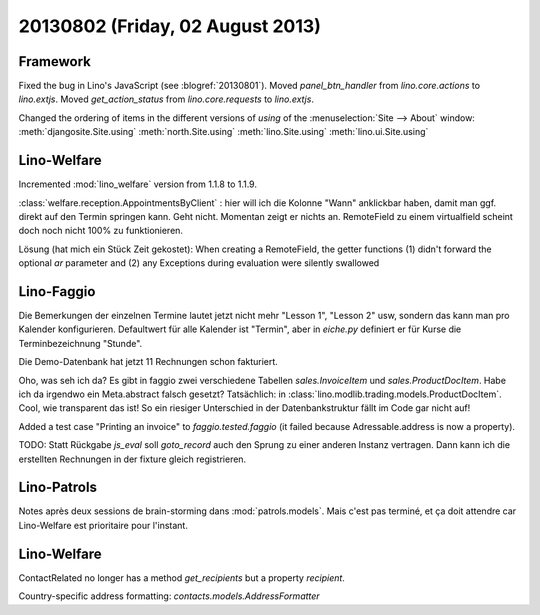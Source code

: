 =================================
20130802 (Friday, 02 August 2013)
=================================

Framework
---------

Fixed the bug in Lino's JavaScript (see :blogref:`20130801`). 
Moved `panel_btn_handler` from `lino.core.actions` to `lino.extjs`.
Moved `get_action_status` from `lino.core.requests` to `lino.extjs`.


Changed the ordering of items in the different versions of `using` 
of the :menuselection:`Site --> About` window:
:meth:`djangosite.Site.using`
:meth:`north.Site.using`
:meth:`lino.Site.using`
:meth:`lino.ui.Site.using`


Lino-Welfare
------------

Incremented :mod:`lino_welfare` version from 1.1.8 to 1.1.9.

:class:`welfare.reception.AppointmentsByClient` : hier will ich die Kolonne "Wann" 
anklickbar haben, damit man ggf. direkt auf den Termin springen kann.
Geht nicht. Momentan zeigt er nichts an. 
RemoteField zu einem virtualfield scheint doch noch nicht 
100% zu funktionieren.

Lösung (hat mich ein Stück Zeit gekostet):
When creating a RemoteField, the getter functions (1) didn't forward
the optional `ar` parameter and (2) any Exceptions during evaluation 
were silently swallowed

Lino-Faggio
------------

Die Bemerkungen der einzelnen Termine lautet jetzt nicht mehr 
"Lesson 1", "Lesson 2" usw, sondern das kann man pro Kalender 
konfigurieren.
Defaultwert für alle Kalender ist "Termin",
aber in `eiche.py` definiert er für Kurse die 
Terminbezeichnung "Stunde".

Die Demo-Datenbank hat jetzt 11 Rechnungen schon fakturiert.

Oho, was seh ich da? Es gibt in faggio 
zwei verschiedene Tabellen
`sales.InvoiceItem`
und
`sales.ProductDocItem`.
Habe ich da irgendwo ein Meta.abstract falsch gesetzt?
Tatsächlich: in :class:`lino.modlib.trading.models.ProductDocItem`.
Cool, wie transparent das ist! So ein riesiger Unterschied in der 
Datenbankstruktur fällt im Code gar nicht auf!


Added a test case "Printing an invoice" 
to `faggio.tested.faggio`
(it failed because Adressable.address is now a property).

TODO: Statt Rückgabe `js_eval` soll `goto_record` auch den Sprung 
zu einer anderen Instanz vertragen.
Dann kann ich die erstellten Rechnungen in der fixture gleich registrieren.


Lino-Patrols
------------

Notes après deux sessions de brain-storming
dans :mod:`patrols.models`.
Mais c'est pas terminé, et ça doit attendre
car Lino-Welfare est prioritaire pour l'instant.



Lino-Welfare
------------

ContactRelated no longer has a method `get_recipients` but a 
property `recipient`.

Country-specific address formatting:
`contacts.models.AddressFormatter`

